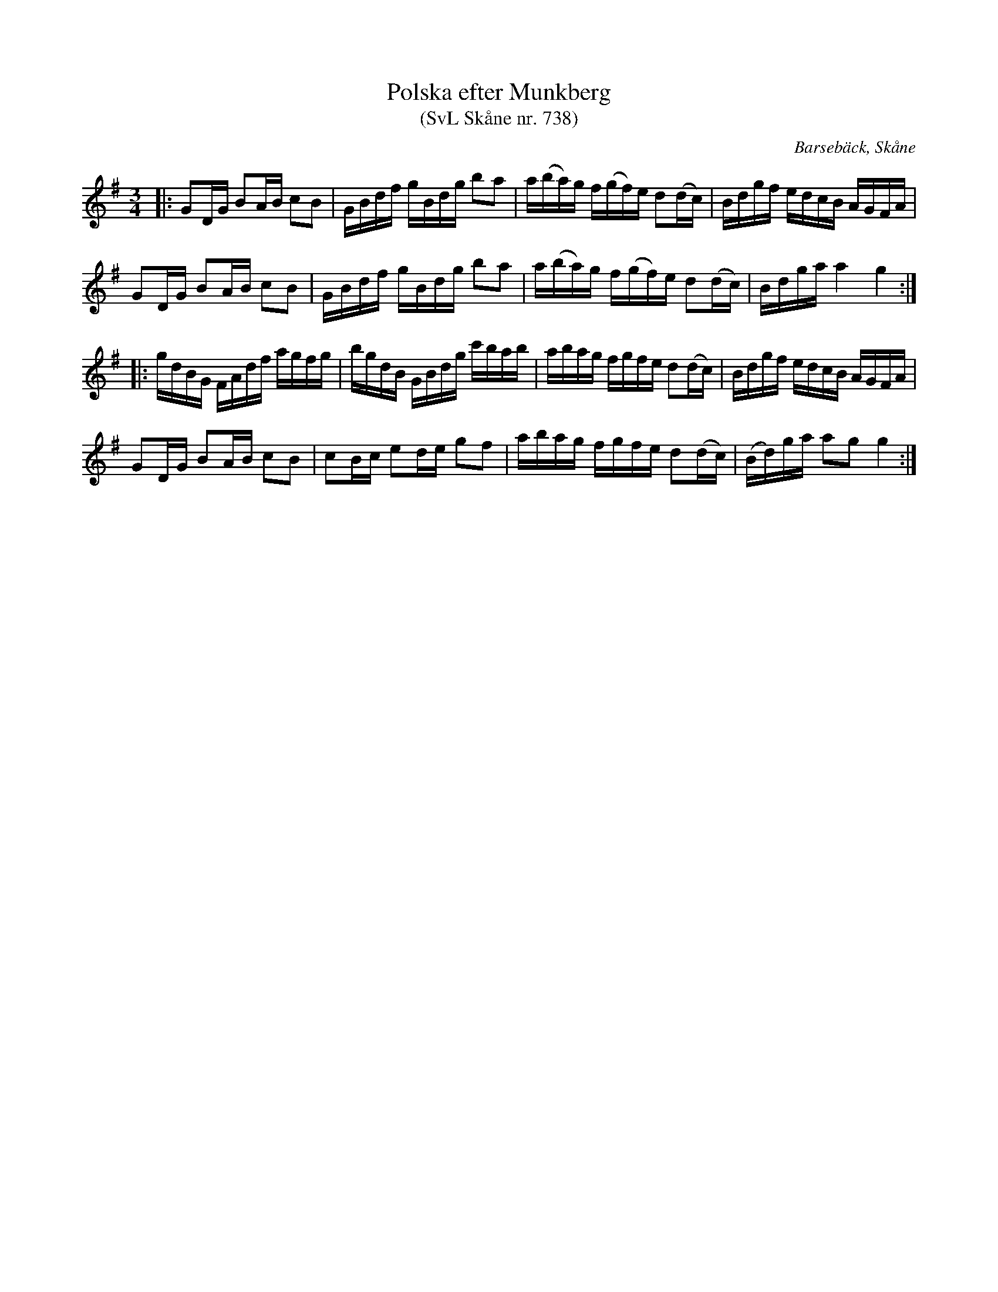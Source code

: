 %%abc-charset utf-8

X:738
T:Polska efter Munkberg
T:(SvL Skåne nr. 738)
R:polska
Z:Jonas Brunskog, 8/8 2008
O:Barsebäck, Skåne
S:efter Per Munkberg
B:Svenska Låtar Skåne
N:Sv. L. Sk. 738
M:3/4
L:1/16
K:G
|:G2DG B2AB c2B2|GBdf gBdg b2a2|a(ba)g f(gf)e d2(dc)|Bdgf edcB AGFA|
G2DG B2AB c2B2|GBdf gBdg b2a2|a(ba)g f(gf)e d2(dc)|Bdga a4 g4:|
|:gdBG FAdf agfg|bgdB GBdg c'bab|abag fgfe d2(dc) |Bdgf edcB AGFA|
G2DG B2AB c2B2|c2Bc e2de g2f2|abag fgfe d2(dc)|(Bd)ga a2g2 g4:|

